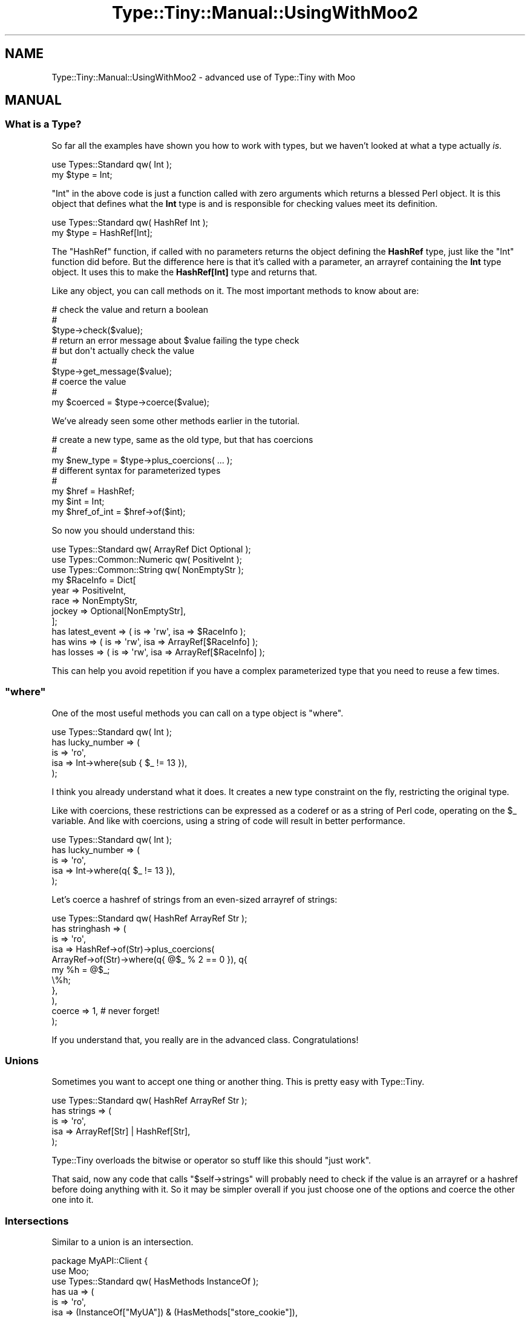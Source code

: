 .\" Automatically generated by Pod::Man 4.09 (Pod::Simple 3.35)
.\"
.\" Standard preamble:
.\" ========================================================================
.de Sp \" Vertical space (when we can't use .PP)
.if t .sp .5v
.if n .sp
..
.de Vb \" Begin verbatim text
.ft CW
.nf
.ne \\$1
..
.de Ve \" End verbatim text
.ft R
.fi
..
.\" Set up some character translations and predefined strings.  \*(-- will
.\" give an unbreakable dash, \*(PI will give pi, \*(L" will give a left
.\" double quote, and \*(R" will give a right double quote.  \*(C+ will
.\" give a nicer C++.  Capital omega is used to do unbreakable dashes and
.\" therefore won't be available.  \*(C` and \*(C' expand to `' in nroff,
.\" nothing in troff, for use with C<>.
.tr \(*W-
.ds C+ C\v'-.1v'\h'-1p'\s-2+\h'-1p'+\s0\v'.1v'\h'-1p'
.ie n \{\
.    ds -- \(*W-
.    ds PI pi
.    if (\n(.H=4u)&(1m=24u) .ds -- \(*W\h'-12u'\(*W\h'-12u'-\" diablo 10 pitch
.    if (\n(.H=4u)&(1m=20u) .ds -- \(*W\h'-12u'\(*W\h'-8u'-\"  diablo 12 pitch
.    ds L" ""
.    ds R" ""
.    ds C` ""
.    ds C' ""
'br\}
.el\{\
.    ds -- \|\(em\|
.    ds PI \(*p
.    ds L" ``
.    ds R" ''
.    ds C`
.    ds C'
'br\}
.\"
.\" Escape single quotes in literal strings from groff's Unicode transform.
.ie \n(.g .ds Aq \(aq
.el       .ds Aq '
.\"
.\" If the F register is >0, we'll generate index entries on stderr for
.\" titles (.TH), headers (.SH), subsections (.SS), items (.Ip), and index
.\" entries marked with X<> in POD.  Of course, you'll have to process the
.\" output yourself in some meaningful fashion.
.\"
.\" Avoid warning from groff about undefined register 'F'.
.de IX
..
.if !\nF .nr F 0
.if \nF>0 \{\
.    de IX
.    tm Index:\\$1\t\\n%\t"\\$2"
..
.    if !\nF==2 \{\
.        nr % 0
.        nr F 2
.    \}
.\}
.\" ========================================================================
.\"
.IX Title "Type::Tiny::Manual::UsingWithMoo2 3pm"
.TH Type::Tiny::Manual::UsingWithMoo2 3pm "2020-05-01" "perl v5.26.1" "User Contributed Perl Documentation"
.\" For nroff, turn off justification.  Always turn off hyphenation; it makes
.\" way too many mistakes in technical documents.
.if n .ad l
.nh
.SH "NAME"
Type::Tiny::Manual::UsingWithMoo2 \- advanced use of Type::Tiny with Moo
.SH "MANUAL"
.IX Header "MANUAL"
.SS "What is a Type?"
.IX Subsection "What is a Type?"
So far all the examples have shown you how to work with types, but we haven't
looked at what a type actually \fIis\fR.
.PP
.Vb 2
\&  use Types::Standard qw( Int );
\&  my $type = Int;
.Ve
.PP
\&\f(CW\*(C`Int\*(C'\fR in the above code is just a function called with zero arguments
which returns a blessed Perl object. It is this object that defines what
the \fBInt\fR type is and is responsible for checking values meet its definition.
.PP
.Vb 2
\&  use Types::Standard qw( HashRef Int );
\&  my $type = HashRef[Int];
.Ve
.PP
The \f(CW\*(C`HashRef\*(C'\fR function, if called with no parameters returns the object
defining the \fBHashRef\fR type, just like the \f(CW\*(C`Int\*(C'\fR function did before.
But the difference here is that it's called with a parameter, an arrayref
containing the \fBInt\fR type object. It uses this to make the \fBHashRef[Int]\fR
type and returns that.
.PP
Like any object, you can call methods on it. The most important methods to
know about are:
.PP
.Vb 3
\&  # check the value and return a boolean
\&  #
\&  $type\->check($value);
\&  
\&  # return an error message about $value failing the type check
\&  # but don\*(Aqt actually check the value
\&  #
\&  $type\->get_message($value);
\&  
\&  # coerce the value
\&  #
\&  my $coerced = $type\->coerce($value);
.Ve
.PP
We've already seen some other methods earlier in the tutorial.
.PP
.Vb 3
\&  # create a new type, same as the old type, but that has coercions
\&  #
\&  my $new_type = $type\->plus_coercions( ... );
\&  
\&  # different syntax for parameterized types
\&  #
\&  my $href = HashRef;
\&  my $int = Int;
\&  my $href_of_int = $href\->of($int);
.Ve
.PP
So now you should understand this:
.PP
.Vb 3
\&  use Types::Standard qw( ArrayRef Dict Optional );
\&  use Types::Common::Numeric qw( PositiveInt );
\&  use Types::Common::String qw( NonEmptyStr );
\&  
\&  my $RaceInfo = Dict[
\&    year    => PositiveInt,
\&    race    => NonEmptyStr,
\&    jockey  => Optional[NonEmptyStr],
\&  ];
\&  
\&  has latest_event  => ( is => \*(Aqrw\*(Aq, isa => $RaceInfo );
\&  has wins          => ( is => \*(Aqrw\*(Aq, isa => ArrayRef[$RaceInfo] );
\&  has losses        => ( is => \*(Aqrw\*(Aq, isa => ArrayRef[$RaceInfo] );
.Ve
.PP
This can help you avoid repetition if you have a complex parameterized
type that you need to reuse a few times.
.ie n .SS """where"""
.el .SS "\f(CWwhere\fP"
.IX Subsection "where"
One of the most useful methods you can call on a type object is
\&\f(CW\*(C`where\*(C'\fR.
.PP
.Vb 1
\&  use Types::Standard qw( Int );
\&  
\&  has lucky_number => (
\&    is   => \*(Aqro\*(Aq,
\&    isa  => Int\->where(sub { $_ != 13 }),
\&  );
.Ve
.PP
I think you already understand what it does. It creates a new type constraint
on the fly, restricting the original type.
.PP
Like with coercions, these restrictions can be expressed as a coderef or as
a string of Perl code, operating on the \f(CW$_\fR variable. And like with
coercions, using a string of code will result in better performance.
.PP
.Vb 1
\&  use Types::Standard qw( Int );
\&  
\&  has lucky_number => (
\&    is   => \*(Aqro\*(Aq,
\&    isa  => Int\->where(q{ $_ != 13 }),
\&  );
.Ve
.PP
Let's coerce a hashref of strings from an even-sized arrayref of strings:
.PP
.Vb 1
\&  use Types::Standard qw( HashRef ArrayRef Str );
\&  
\&  has stringhash => (
\&    is   => \*(Aqro\*(Aq,
\&    isa  => HashRef\->of(Str)\->plus_coercions(
\&      ArrayRef\->of(Str)\->where(q{ @$_ % 2 == 0 }), q{
\&        my %h = @$_;
\&        \e%h;
\&      },
\&    ),
\&    coerce => 1,  # never forget!
\&  );
.Ve
.PP
If you understand that, you really are in the advanced class.
Congratulations!
.SS "Unions"
.IX Subsection "Unions"
Sometimes you want to accept one thing or another thing. This is pretty
easy with Type::Tiny.
.PP
.Vb 1
\&  use Types::Standard qw( HashRef ArrayRef Str );
\&  
\&  has strings => (
\&    is    => \*(Aqro\*(Aq,
\&    isa   => ArrayRef[Str] | HashRef[Str],
\&  );
.Ve
.PP
Type::Tiny overloads the bitwise or operator so stuff like this should
\&\*(L"just work\*(R".
.PP
That said, now any code that calls \f(CW\*(C`$self\->strings\*(C'\fR will probably
need to check if the value is an arrayref or a hashref before doing
anything with it. So it may be simpler overall if you just choose one
of the options and coerce the other one into it.
.SS "Intersections"
.IX Subsection "Intersections"
Similar to a union is an intersection.
.PP
.Vb 3
\&  package MyAPI::Client {
\&    use Moo;
\&    use Types::Standard qw( HasMethods InstanceOf );
\&  
\&    has ua => (
\&      is    => \*(Aqro\*(Aq,
\&      isa   => (InstanceOf["MyUA"]) & (HasMethods["store_cookie"]),
\&    );
\&  }
.Ve
.PP
Here we are checking that the \s-1UA\s0 is an instance of the MyUA class and also
offers the \f(CW\*(C`store_cookie\*(C'\fR method. Perhaps \f(CW\*(C`store_cookie\*(C'\fR isn't provided
by the MyUA class itself, but several subclasses of MyUA provide it.
.PP
Intersections are not useful as often as unions are. This is because they
often make no sense. \f(CW\*(C`(ArrayRef) & (HashRef)\*(C'\fR would be a reference
which was simultaneously pointing to an array and a hash, which is
impossible.
.PP
Note that when using intersections, it is good practice to put parentheses
around each type. This is to disambiguate the meaning of \f(CW\*(C`&\*(C'\fR for Perl,
because Perl uses it as the bitwise and operator but also as the sigil for
subs.
.SS "Complements"
.IX Subsection "Complements"
For any type \fBFoo\fR there is a complementary type \fB~Foo\fR (pronounced
\&\*(L"not Foo\*(R").
.PP
.Vb 3
\&  package My::Class {
\&    use Moo;
\&    use Types::Standard qw( ArrayRef CodeRef );
\&    
\&    has things => ( is => \*(Aqro\*(Aq, isa => ArrayRef[~CodeRef] );
\&  }
.Ve
.PP
\&\f(CW\*(C`things\*(C'\fR is now an arrayref of anything except coderefs.
.PP
If you need a number that is \fInot\fR an integer:
.PP
.Vb 1
\&  Num & ~Int
.Ve
.PP
Types::Standard includes two types which are complements of each other:
\&\fBUndef\fR and \fBDefined\fR.
.PP
\&\fBNegativeInt\fR might seem to be the complement of \fBPositiveOrZeroInt\fR but
when you think about it, it is not. There are values that fall into neither
category, such as non-integers, non-numeric strings, references, undef, etc.
.ie n .SS """stringifies_to"" and ""numifies_to"""
.el .SS "\f(CWstringifies_to\fP and \f(CWnumifies_to\fP"
.IX Subsection "stringifies_to and numifies_to"
The \fBObject\fR type constraint provides \f(CW\*(C`stringifies_to\*(C'\fR and \f(CW\*(C`numifies_to\*(C'\fR
methods which are probably best explained by examples.
.PP
\&\f(CW\*(C`Object\->numifies_to(Int)\*(C'\fR means any object where \f(CW\*(C`0 + $object\*(C'\fR
is an integer.
.PP
\&\f(CW\*(C`Object\->stringifies_to(StrMatch[$re])\*(C'\fR means any object where
\&\f(CW"$object"\fR matches the regular expression.
.PP
\&\f(CW\*(C`Object\->stringifies_to($re)\*(C'\fR also works as a shortcut.
.PP
\&\f(CW\*(C`Object\->numifies_to($coderef)\*(C'\fR and
\&\f(CW\*(C`Object\->stringifies_to($coderef)\*(C'\fR also work, where the coderef checks
\&\f(CW$_\fR and returns a boolean.
.PP
Other types which are also logically objects, such as parameterized
\&\fBHasMethods\fR, \fBInstanceOf\fR, and \fBConsumerOf\fR should also provide
\&\f(CW\*(C`stringifies_to\*(C'\fR and \f(CW\*(C`numifies_to\*(C'\fR methods.
.PP
\&\f(CW\*(C`stringifies_to\*(C'\fR and \f(CW\*(C`numifies_to\*(C'\fR work on unions if \fIall\fR of the
type constraints in the union offer the method.
.PP
\&\f(CW\*(C`stringifies_to\*(C'\fR and \f(CW\*(C`numifies_to\*(C'\fR work on intersections if
\&\fIat least one of\fR of the type constraints in the intersection offers the
method.
.ie n .SS """with_attribute_values"""
.el .SS "\f(CWwith_attribute_values\fP"
.IX Subsection "with_attribute_values"
Another one that is probably best explained using an example:
.PP
.Vb 2
\&  package Horse {
\&    use Types::Standard qw( Enum Object );
\&    
\&    has gender  => (
\&      is  => \*(Aqro\*(Aq,
\&      isa => Enum[\*(Aqm\*(Aq, \*(Aqf\*(Aq],
\&    );
\&    has father  => (
\&      is  => \*(Aqro\*(Aq,
\&      isa => Object\->with_attribute_values(gender => Enum[\*(Aqm\*(Aq]),
\&    );
\&    has mother  => (
\&      is  => \*(Aqro\*(Aq,
\&      isa => Object\->with_attribute_values(gender => Enum[\*(Aqf\*(Aq]),
\&    );
\&  }
.Ve
.PP
In this example when you set a horse's father, it will call
\&\f(CW\*(C`$father\->gender\*(C'\fR and check that it matches \fBEnum['m']\fR.
.PP
This method is in the same family as \f(CW\*(C`stringifies_as\*(C'\fR and \f(CW\*(C`numifies_as\*(C'\fR,
so like those, it only applies to \fBObject\fR and similar type constraints,
can work on unions/intersections under the same circumstances, and will
also accept coderefs and regexps.
.PP
.Vb 8
\&  has father  => (
\&    is  => \*(Aqro\*(Aq,
\&    isa => Object\->with_attribute_values(gender => sub { $_ eq \*(Aqm\*(Aq }),
\&  );
\&  has mother  => (
\&    is  => \*(Aqro\*(Aq,
\&    isa => Object\->with_attribute_values(gender => qr/^f/i),
\&  );
.Ve
.PP
All of \f(CW\*(C`stringifies_as\*(C'\fR, \f(CW\*(C`numifies_as\*(C'\fR, and \f(CW\*(C`with_attributes_as\*(C'\fR are
really just wrappers around \f(CW\*(C`where\*(C'\fR. The following two are roughly
equivalent:
.PP
.Vb 1
\&  my $type1 = Object\->with_attribute_values(foo => Int, bar => Num);
\&  
\&  my $type2 = Object\->where(sub {
\&    Int\->check( $_\->foo ) and Num\->check( $_\->bar )
\&  });
.Ve
.PP
The first will result in better performing code though.
.SS "Tied Variables"
.IX Subsection "Tied Variables"
It is possible to tie variables to a type constraint.
.PP
.Vb 1
\&  use Types::Standard qw(Int);
\&  
\&  tie my $n, Int, 4;
\&  
\&  print "$n\en";   # says "4"
\&  $n = 5;         # ok
\&  $n = "foo";     # dies
.Ve
.PP
This feature requires Type::Tie which is a separate thing to install.
Type::Tiny will automatically load Type::Tie in the background if it
detects you're trying to tie a variable to a type.
.PP
You can also tie arrays:
.PP
.Vb 2
\&  tie my @numbers, Int;
\&  push @numbers, 1 .. 10;
.Ve
.PP
And hashes:
.PP
.Vb 3
\&  tie my %numbers, Int;
\&  $numbers{lucky}   = 7;
\&  $numbers{unlucky} = 13;
.Ve
.PP
Earlier in the manual, it was mentioned that there is a problem with code
like this:
.PP
.Vb 1
\&  push @{ $horse\->children }, $non_horse;
.Ve
.PP
This can be solved using tied variables.
.PP
.Vb 1
\&  tie @{ $horse\->children }, InstanceOf["Horse"];
.Ve
.PP
Here is a longer example using builders and triggers.
.PP
.Vb 5
\&  package Horse {
\&    use Moo;
\&    use Types::Standard qw( Str Num ArrayRef InstanceOf );
\&    use Type::Params qw(compile);
\&    use namespace::autoclean;
\&    
\&    my $ThisClass = InstanceOf[ _\|_PACKAGE_\|_ ];
\&    
\&    has name       => ( is => \*(Aqro\*(Aq,    isa => Str );
\&    has gender     => ( is => \*(Aqro\*(Aq,    isa => Str );
\&    has age        => ( is => \*(Aqrw\*(Aq,    isa => Num );
\&    has children   => (
\&      is        => \*(Aqrw\*(Aq, 
\&      isa       => ArrayRef[$ThisClass],
\&      builder   => "_build_children",
\&      trigger   => sub { shift\->_trigger_children(@_) },
\&    );
\&    
\&    # tie a default arrayref 
\&    sub _build_children {
\&      my $self = shift;
\&      tie my @kids, $ThisClass;
\&      \e@kids;
\&    }
\&    
\&    # this method will tie an arrayref provided by the caller
\&    sub _trigger_children {
\&      my $self = shift;
\&      my ($new) = @_;
\&      tie @$new, $ThisClass;
\&    }
\&    
\&    sub add_child {
\&      state $check = compile($ThisClass, $ThisClass);
\&      my ($self, $kid) = &$check;
\&      push @{ $self\->children }, $kid;
\&      return $self;
\&    }
\&  }
.Ve
.PP
Now it's pretty much impossible for the caller to make a mess by adding
a non-horse as a child.
.SH "NEXT STEPS"
.IX Header "NEXT STEPS"
Here's your next step:
.IP "\(bu" 4
Type::Tiny::Manual::UsingWithMoo3
.Sp
There's more than one way to do it! Alternative ways of using Type::Tiny,
including type registries, exported functions, and \f(CW\*(C`dwim_type\*(C'\fR.
.SH "AUTHOR"
.IX Header "AUTHOR"
Toby Inkster <tobyink@cpan.org>.
.SH "COPYRIGHT AND LICENCE"
.IX Header "COPYRIGHT AND LICENCE"
This software is copyright (c) 2013\-2014, 2017\-2020 by Toby Inkster.
.PP
This is free software; you can redistribute it and/or modify it under
the same terms as the Perl 5 programming language system itself.
.SH "DISCLAIMER OF WARRANTIES"
.IX Header "DISCLAIMER OF WARRANTIES"
\&\s-1THIS PACKAGE IS PROVIDED \*(L"AS IS\*(R" AND WITHOUT ANY EXPRESS OR IMPLIED
WARRANTIES, INCLUDING, WITHOUT LIMITATION, THE IMPLIED WARRANTIES OF
MERCHANTIBILITY AND FITNESS FOR A PARTICULAR PURPOSE.\s0
